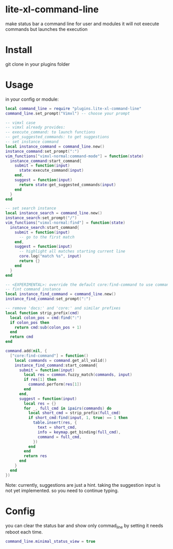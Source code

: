 * lite-xl-command-line
make status bar a command line for user and modules
it will not execute commands but launches the execution

* Install

git clone in your plugins folder

* Usage
in your config or module: 

#+begin_src lua
local command_line = require "plugins.lite-xl-command-line"
command_line.set_prompt("Vimxl") -- choose your prompt

-- vimxl case
-- vimxl already provides:
-- execute_command: to launch functions 
-- get_suggested_commands: to get suggestions 
-- set instance command
local instance_command = command_line.new()
instance_command:set_prompt(":")
vim_functions["vimxl-normal:command-mode"] = function(state)
  instance_command:start_command{
    submit = function(input)
      state:execute_command(input)
    end,
    suggest = function(input)
      return state:get_suggested_commands(input)
    end
  }
end

-- set search instance
local instance_search = command_line.new()
instance_search:set_prompt("/")
vim_functions["vimxl-normal:find"] = function(state)
  instance_search:start_command{
    submit = function(input)
      -- go to the first match
    end,
    suggest = function(input)
      -- highlight all matches starting current line
      core.log("match %s", input)
      return {}
    end
  }
end

-- <EXPERIMENTAL>: override the default core:find-command to use command-line
-- fint command instance
local instance_find_command = command_line.new()
instance_find_command:set_prompt(":")

-- remove 'docs:' and 'core:' and similar prefixes 
local function strip_prefix(cmd)
  local colon_pos = cmd:find(":")
  if colon_pos then
    return cmd:sub(colon_pos + 1)
  end
  return cmd
end

command.add(nil, {
  ["core:find-command"] = function()
    local commands = command.get_all_valid()
    instance_find_command:start_command{
      submit = function(input)
        local res = common.fuzzy_match(commands, input)
        if res[1] then
          command.perform(res[1])
        end
      end,
      suggest = function(input)
        local res = {}
        for _, full_cmd in ipairs(commands) do
          local short_cmd = strip_prefix(full_cmd)
          if short_cmd:find(input, 1, true) == 1 then
            table.insert(res, {
              text = short_cmd,
              info = keymap.get_binding(full_cmd),
              command = full_cmd,
            })
          end
        end
        return res
      end
    }
  end
})
#+end_src

Note: currently, suggestions are just a hint. taking the suggestion input is not yet implemented.
so you need to continue typing.

* Config
you can clear the status bar and show only commad_line by setting
it needs reboot each time.

#+begin_src lua
command_line.minimal_status_view = true
#+end_src

